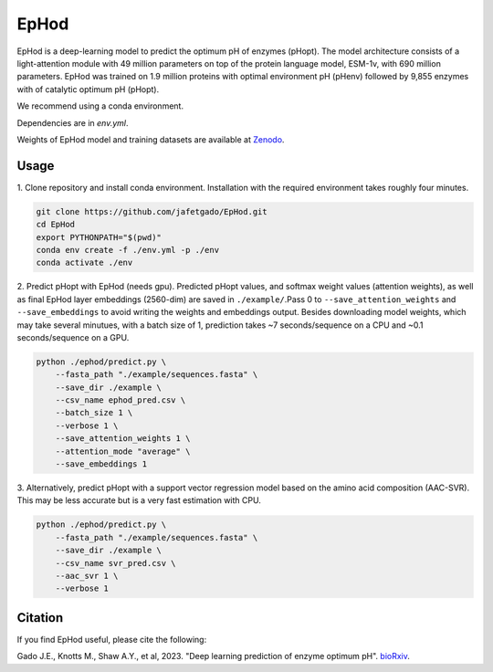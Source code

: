 **EpHod**
===============

EpHod is a deep-learning model to predict the optimum pH of enzymes (pHopt). 
The model architecture consists of  a light-attention module with 49 million parameters 
on top of the protein language model, ESM-1v, with 690 million parameters. EpHod 
was trained on 1.9 million proteins with optimal environment pH (pHenv) followed 
by 9,855 enzymes with of catalytic optimum pH (pHopt). 

We recommend using a conda environment. 

Dependencies are in `env.yml`.

Weights of EpHod model and training datasets are available at `Zenodo <https://doi.org/10.5281/zenodo.8011249>`__.




Usage 
-------------

1. Clone repository and install conda environment. Installation with the 
required environment takes roughly four minutes.

.. code:: shell-session

    git clone https://github.com/jafetgado/EpHod.git
    cd EpHod
    export PYTHONPATH="$(pwd)"
    conda env create -f ./env.yml -p ./env
    conda activate ./env
..
    	
	
2. Predict pHopt with EpHod (needs gpu). Predicted pHopt values, and 
softmax weight values (attention weights), as well as final EpHod layer embeddings 
(2560-dim) are saved in ``./example/``.Pass 0 to ``--save_attention_weights`` 
and ``--save_embeddings`` to avoid writing the weights and embeddings output. 
Besides downloading model weights, which may take several minutues, with a batch 
size of 1, prediction takes ~7 seconds/sequence on a CPU and ~0.1 seconds/sequence 
on a GPU.

.. code:: shell-session

    python ./ephod/predict.py \
        --fasta_path "./example/sequences.fasta" \
        --save_dir ./example \
        --csv_name ephod_pred.csv \
        --batch_size 1 \
        --verbose 1 \
        --save_attention_weights 1 \
        --attention_mode "average" \
        --save_embeddings 1 
..
  
    
3. Alternatively, predict pHopt with a support vector regression model 
based on the amino acid composition (AAC-SVR). This may be less accurate 
but is a very fast estimation with CPU.

.. code:: shell-session

    python ./ephod/predict.py \
        --fasta_path "./example/sequences.fasta" \
        --save_dir ./example \
        --csv_name svr_pred.csv \
        --aac_svr 1 \
        --verbose 1 
..



Citation
----------
If you find EpHod useful, please cite the following:

Gado J.E., Knotts M., Shaw A.Y., et al, 2023. "Deep learning prediction of enzyme optimum pH". `bioRxiv <https://www.biorxiv.org/content/10.1101/2023.06.22.544776v1.abstract>`__.
